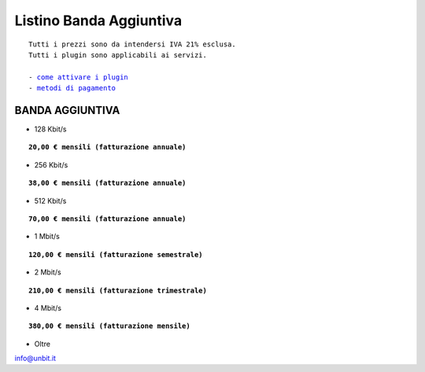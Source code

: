 -------------------------
Listino Banda Aggiuntiva
-------------------------

.. parsed-literal::
   Tutti i prezzi sono da intendersi IVA 21% esclusa.
   Tutti i plugin sono applicabili ai servizi.                                               
   
   - `come attivare i plugin </attivazione_plugin>`_ 
   - `metodi di pagamento </metodi_pagamento>`_ 

BANDA AGGIUNTIVA
****************

- 128 Kbit/s

.. parsed-literal::
  **20,00 € mensili (fatturazione annuale)**

- 256 Kbit/s

.. parsed-literal::
  **38,00 € mensili (fatturazione annuale)**

- 512 Kbit/s

.. parsed-literal::
  **70,00 € mensili (fatturazione annuale)**

- 1 Mbit/s

.. parsed-literal::
  **120,00 € mensili (fatturazione semestrale)**

- 2 Mbit/s

.. parsed-literal::
  **210,00 € mensili (fatturazione trimestrale)**

- 4 Mbit/s

.. parsed-literal::
  **380,00 € mensili (fatturazione mensile)**

- Oltre

info@unbit.it

